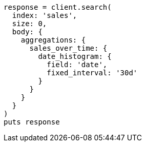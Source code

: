 [source, ruby]
----
response = client.search(
  index: 'sales',
  size: 0,
  body: {
    aggregations: {
      sales_over_time: {
        date_histogram: {
          field: 'date',
          fixed_interval: '30d'
        }
      }
    }
  }
)
puts response
----
